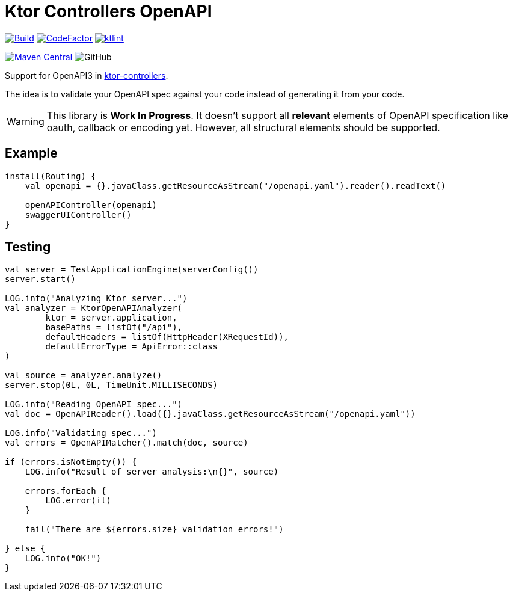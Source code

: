 = Ktor Controllers OpenAPI

image:https://github.com/Koriit/ktor-controllers-openapi/actions/workflows/build.yaml/badge.svg[Build, link="https://github.com/Koriit/ktor-controllers-openapi/actions/workflows/build.yaml"]
image:https://www.codefactor.io/repository/github/koriit/ktor-controllers-openapi/badge[CodeFactor,link=https://www.codefactor.io/repository/github/koriit/ktor-controllers-openapi]
image:https://img.shields.io/badge/code%20style-%E2%9D%A4-FF4081.svg[ktlint,link=https://ktlint.github.io/]

image:https://img.shields.io/maven-central/v/com.koriit.kotlin/ktor-controllers-openapi.svg?label=Maven%20Central[Maven Central, link="https://search.maven.org/search?q=g:%22com.koriit.kotlin%22%20AND%20a:%22ktor-controllers-openapi%22"]
image:https://img.shields.io/github/license/koriit/ktor-controllers-openapi[GitHub]

Support for OpenAPI3 in https://github.com/Koriit/ktor-controllers[ktor-controllers].

The idea is to validate your OpenAPI spec against your code instead of generating it from your code.

[WARNING]
This library is *Work In Progress*. It doesn't support all *relevant* elements of OpenAPI specification like
oauth, callback or encoding yet. However, all structural elements should be supported.


== Example
[source,kotlin]
----
install(Routing) {
    val openapi = {}.javaClass.getResourceAsStream("/openapi.yaml").reader().readText()

    openAPIController(openapi)
    swaggerUIController()
}
----

== Testing
[source,kotlin]
----
val server = TestApplicationEngine(serverConfig())
server.start()

LOG.info("Analyzing Ktor server...")
val analyzer = KtorOpenAPIAnalyzer(
        ktor = server.application,
        basePaths = listOf("/api"),
        defaultHeaders = listOf(HttpHeader(XRequestId)),
        defaultErrorType = ApiError::class
)

val source = analyzer.analyze()
server.stop(0L, 0L, TimeUnit.MILLISECONDS)

LOG.info("Reading OpenAPI spec...")
val doc = OpenAPIReader().load({}.javaClass.getResourceAsStream("/openapi.yaml"))

LOG.info("Validating spec...")
val errors = OpenAPIMatcher().match(doc, source)

if (errors.isNotEmpty()) {
    LOG.info("Result of server analysis:\n{}", source)

    errors.forEach {
        LOG.error(it)
    }

    fail("There are ${errors.size} validation errors!")

} else {
    LOG.info("OK!")
}
----
